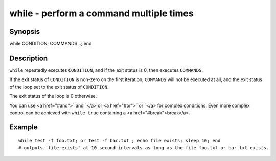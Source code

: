 while - perform a command multiple times
==========================================

Synopsis
--------

while CONDITION; COMMANDS...; end


Description
------------

``while`` repeatedly executes ``CONDITION``, and if the exit status is 0, then executes ``COMMANDS``.

If the exit status of ``CONDITION`` is non-zero on the first iteration, ``COMMANDS`` will not be
executed at all, and the exit status of the loop set to the exit status of ``CONDITION``.

The exit status of the loop is 0 otherwise.

You can use <a href="#and">``and``</a> or <a href="#or">``or``</a> for complex conditions. Even more complex control can be achieved with ``while true`` containing a <a href="#break">break</a>.

Example
------------



::

    while test -f foo.txt; or test -f bar.txt ; echo file exists; sleep 10; end
    # outputs 'file exists' at 10 second intervals as long as the file foo.txt or bar.txt exists.

